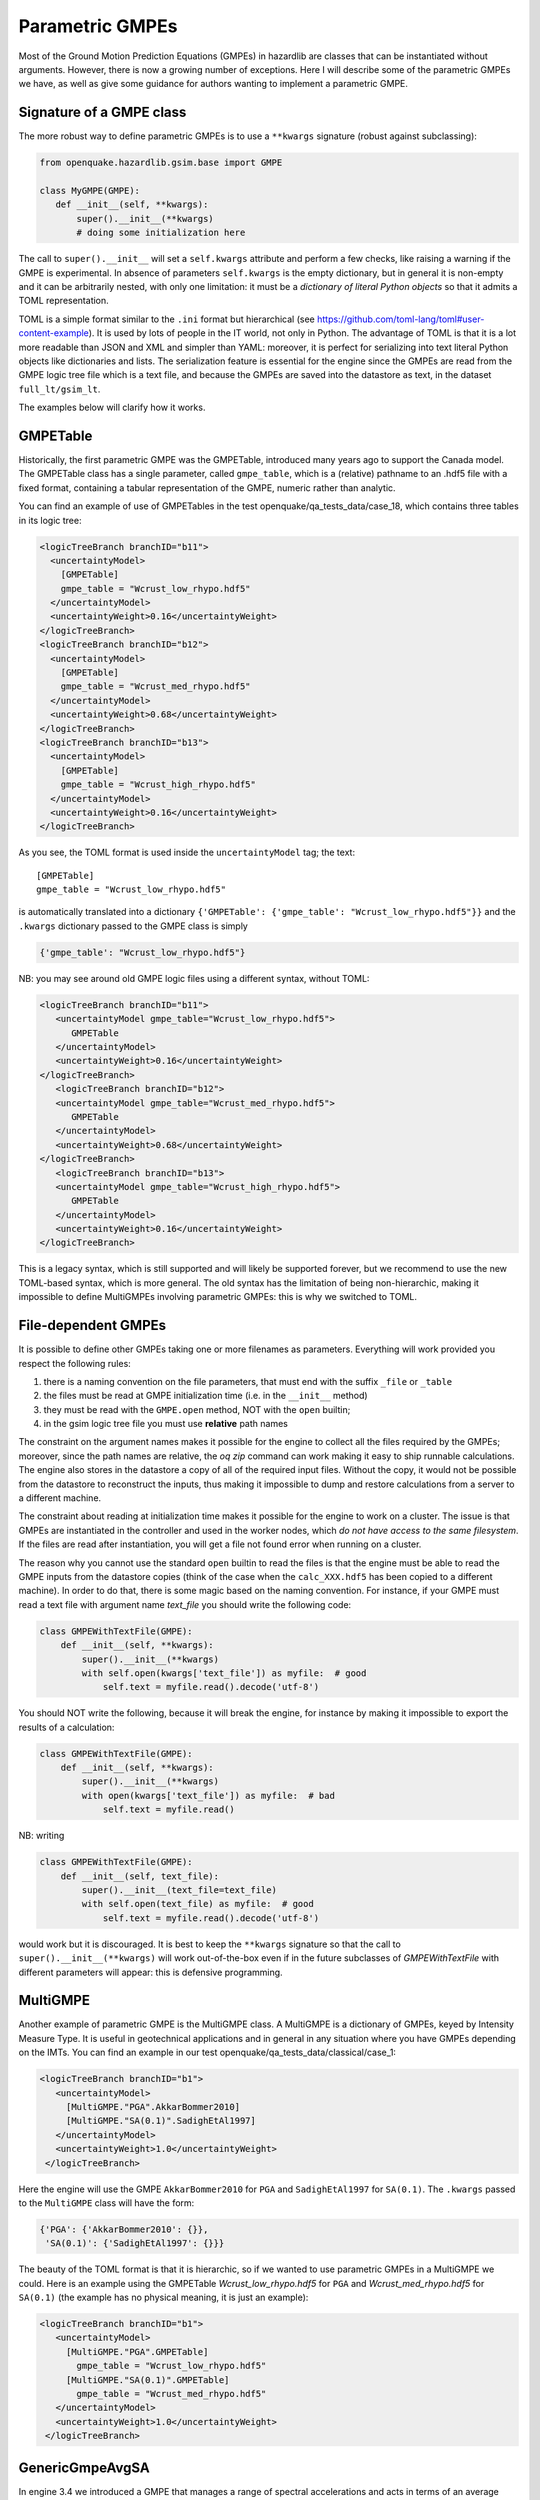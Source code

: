 Parametric GMPEs
===================================

Most of the Ground Motion Prediction Equations (GMPEs) in hazardlib
are classes that can be instantiated without arguments. However, there
is now a growing number of exceptions. Here I will describe some of
the parametric GMPEs we have, as well as give some guidance for
authors wanting to implement a parametric GMPE.

Signature of a GMPE class
-------------------------

The more robust way to define parametric GMPEs is to use
a ``**kwargs`` signature (robust against subclassing):

.. code-block:: python

 from openquake.hazardlib.gsim.base import GMPE

 class MyGMPE(GMPE):
    def __init__(self, **kwargs):
        super().__init__(**kwargs)
        # doing some initialization here


The call to ``super().__init__`` will set a ``self.kwargs`` attribute
and perform a few checks, like raising a warning if the GMPE is experimental.
In absence of parameters ``self.kwargs`` is the empty dictionary, but in general
it is non-empty and it can be arbitrarily nested, with only one limitation:
it must be a *dictionary of literal Python
objects* so that it admits a TOML representation.

TOML is a simple format similar to the ``.ini`` format but
hierarchical (see https://github.com/toml-lang/toml#user-content-example).
It is used by lots of people in the IT world, not only in Python.
The advantage of TOML is that it is a lot more readable than JSON and XML and
simpler than YAML: moreover, it is perfect for serializing into text literal
Python objects like dictionaries and lists. The serialization feature
is essential for the engine since the GMPEs are read from the GMPE
logic tree file which is a text file, and because the GMPEs are saved
into the datastore as text, in the dataset ``full_lt/gsim_lt``.

The examples below will clarify how it works.

GMPETable
---------

Historically, the first parametric GMPE was the GMPETable, introduced many
years ago to support the Canada model. The GMPETable class has a single
parameter, called ``gmpe_table``, which is a (relative) pathname to an
.hdf5 file with a fixed format, containing a tabular representation of
the GMPE, numeric rather than analytic.

You can find an example of use of GMPETables in the test
openquake/qa_tests_data/case_18, which contains three tables in its
logic tree:

.. code-block:: xml

        <logicTreeBranch branchID="b11">
          <uncertaintyModel>
            [GMPETable]
            gmpe_table = "Wcrust_low_rhypo.hdf5"
          </uncertaintyModel>
          <uncertaintyWeight>0.16</uncertaintyWeight>
        </logicTreeBranch>
        <logicTreeBranch branchID="b12">
          <uncertaintyModel>
            [GMPETable]
            gmpe_table = "Wcrust_med_rhypo.hdf5"
          </uncertaintyModel>
          <uncertaintyWeight>0.68</uncertaintyWeight>
        </logicTreeBranch>
        <logicTreeBranch branchID="b13">
          <uncertaintyModel>
            [GMPETable]
            gmpe_table = "Wcrust_high_rhypo.hdf5"
          </uncertaintyModel>
          <uncertaintyWeight>0.16</uncertaintyWeight>
        </logicTreeBranch>

As you see, the TOML format is used inside the ``uncertaintyModel`` tag;
the text::

    [GMPETable]
    gmpe_table = "Wcrust_low_rhypo.hdf5"

is automatically translated into a dictionary
``{'GMPETable': {'gmpe_table': "Wcrust_low_rhypo.hdf5"}}`` and the ``.kwargs``
dictionary passed to the GMPE class is simply

.. code-block:: python

   {'gmpe_table': "Wcrust_low_rhypo.hdf5"}

NB: you may see around old GMPE logic files using a different syntax,
without TOML:

.. code-block:: xml

       <logicTreeBranch branchID="b11">
          <uncertaintyModel gmpe_table="Wcrust_low_rhypo.hdf5">
             GMPETable
          </uncertaintyModel>
          <uncertaintyWeight>0.16</uncertaintyWeight>
       </logicTreeBranch>
          <logicTreeBranch branchID="b12">
          <uncertaintyModel gmpe_table="Wcrust_med_rhypo.hdf5">
             GMPETable
          </uncertaintyModel>
          <uncertaintyWeight>0.68</uncertaintyWeight>
       </logicTreeBranch>
          <logicTreeBranch branchID="b13">
          <uncertaintyModel gmpe_table="Wcrust_high_rhypo.hdf5">
             GMPETable
          </uncertaintyModel>
          <uncertaintyWeight>0.16</uncertaintyWeight>
       </logicTreeBranch>

This is a legacy syntax, which is still supported and will likely be supported
forever, but we recommend to use the new TOML-based syntax, which is
more general. The old syntax has the limitation of being non-hierarchic,
making it impossible to define MultiGMPEs involving parametric GMPEs:
this is why we switched to TOML.

File-dependent GMPEs
-----------------------------------------

It is possible to define other GMPEs taking one or more filenames as parameters.
Everything will work provided you respect the following rules:

1. there is a naming convention on the file parameters, that must end with
   the suffix ``_file`` or ``_table``
2. the files must be read at GMPE initialization time
   (i.e. in the ``__init__`` method)
3. they must be read with the ``GMPE.open`` method, NOT with the
   ``open`` builtin;
4. in the gsim logic tree file you must use **relative** path names
   
The constraint on the argument names makes it possible for the engine
to collect all the files required by the GMPEs; moreover, since the path names
are relative, the `oq zip` command can work making it easy to ship runnable
calculations. The engine also stores
in the datastore a copy of all of the required input files. Without the copy,
it would not be possible from the datastore
to reconstruct the inputs, thus making it impossible to dump and restore
calculations from a server to a different machine.

The constraint about reading at initialization time makes it possible
for the engine to work on a cluster. The issue is that GMPEs are
instantiated in the controller and used in the worker nodes, which
*do not have access to the same filesystem*.
If the files are read after instantiation, you will get a file not
found error when running on a cluster.

The reason why you cannot use the standard ``open`` builtin to read the
files is that the engine must be able to read the GMPE inputs from the
datastore copies (think of the case when the ``calc_XXX.hdf5`` has been
copied to a different machine). In order to do that, there is some
magic based on the naming convention. For instance, if your GMPE must
read a text file with argument name `text_file` you should write
the following code:

.. code-block:: python

    class GMPEWithTextFile(GMPE):
        def __init__(self, **kwargs):
            super().__init__(**kwargs)
            with self.open(kwargs['text_file']) as myfile:  # good
                self.text = myfile.read().decode('utf-8')

You should NOT write the following, because it will break the
engine, for instance by making it impossible to export the
results of a calculation:

.. code-block:: python

    class GMPEWithTextFile(GMPE):
        def __init__(self, **kwargs):
            super().__init__(**kwargs)
            with open(kwargs['text_file']) as myfile:  # bad
                self.text = myfile.read()

NB: writing

.. code-block:: python

    class GMPEWithTextFile(GMPE):
        def __init__(self, text_file):
            super().__init__(text_file=text_file)
            with self.open(text_file) as myfile:  # good
                self.text = myfile.read().decode('utf-8')

would work but it is discouraged. It is best to keep the ``**kwargs``
signature so that the call to ``super().__init__(**kwargs)`` will
work out-of-the-box even if in the future subclasses of `GMPEWithTextFile`
with different parameters will appear: this is defensive programming.

MultiGMPE
-----------------

Another example of parametric GMPE is the MultiGMPE class. A MultiGMPE
is a dictionary of GMPEs, keyed by Intensity Measure Type. It is useful
in geotechnical applications and in general in any situation where you
have GMPEs depending on the IMTs. You can find an example in our test
openquake/qa_tests_data/classical/case_1:

.. code-block:: xml
   
           <logicTreeBranch branchID="b1">
              <uncertaintyModel>
                [MultiGMPE."PGA".AkkarBommer2010]
                [MultiGMPE."SA(0.1)".SadighEtAl1997]
              </uncertaintyModel>
              <uncertaintyWeight>1.0</uncertaintyWeight>
            </logicTreeBranch>

Here the engine will use the GMPE ``AkkarBommer2010`` for ``PGA`` and
``SadighEtAl1997`` for ``SA(0.1)``. The ``.kwargs`` passed to the
``MultiGMPE`` class will have the form:

.. code-block:: python

   {'PGA': {'AkkarBommer2010': {}},
    'SA(0.1)': {'SadighEtAl1997': {}}}

The beauty of the TOML format is that it is hierarchic, so if we wanted
to use parametric GMPEs in a MultiGMPE we could. Here is an example
using the GMPETable `Wcrust_low_rhypo.hdf5` for ``PGA`` and
`Wcrust_med_rhypo.hdf5` for ``SA(0.1)`` (the example has no physical
meaning, it is just an example):

.. code-block:: xml

           <logicTreeBranch branchID="b1">
              <uncertaintyModel>
                [MultiGMPE."PGA".GMPETable]
                  gmpe_table = "Wcrust_low_rhypo.hdf5"
                [MultiGMPE."SA(0.1)".GMPETable]
                  gmpe_table = "Wcrust_med_rhypo.hdf5"
              </uncertaintyModel>
              <uncertaintyWeight>1.0</uncertaintyWeight>
            </logicTreeBranch>

GenericGmpeAvgSA
----------------

In engine 3.4 we introduced a GMPE that manages a range of spectral
accelerations and acts in terms of an average spectral acceleration.
You can find an example of use in openquake/qa_tests/data/classical/case_34:

.. code-block:: xml
   
           <logicTreeBranch branchID="b1">
               <uncertaintyModel>
                  [GenericGmpeAvgSA]
                  gmpe_name = "BooreAtkinson2008"
                  avg_periods = [0.5, 1.0, 2.0]
                  corr_func = "baker_jayaram"
               </uncertaintyModel>
               <uncertaintyWeight>1.0</uncertaintyWeight>
           </logicTreeBranch>

As you see, the format is quite convenient when there are several arguments
of different types: here we have two strings (``gmpe_name`` and
``corr_func``) and a list of floats (``avg_periods``). The dictionary
passed to the underlying class will be

.. code-block:: python

   {'gmpe_name': "BooreAtkinson2008",
    'avg_periods': [0.5, 1.0, 2.0],
    'corr_func': "baker_jayaram"}


ModifiableGMPE
----------------

In engine 3.10 we introduced a ``ModifiableGMPE`` class which is able
to modify the behavior of an underlying GMPE. Here is an example of
use in the logic tree file:

.. code-block:: xml

                    <uncertaintyModel>
                        [ModifiableGMPE]
                        gmpe.AkkarEtAlRjb2014 = {}
                        set_between_epsilon.epsilon_tau = 0.5
                    </uncertaintyModel>

Here `set_between_epsilon` is simply shifting the mean with the formula
`mean -> mean + epsilon_tau * inter_event`. In the future ``ModifiableGMPE``
will likely grow more methods. If you want to understand how it works you
should look at the source code:
                    
https://github.com/gem/oq-engine/blob/engine-3.12/openquake/hazardlib/gsim/mgmpe/modifiable_gmpe.py
